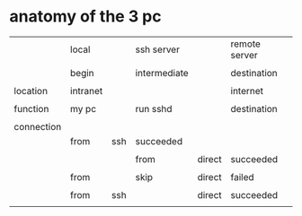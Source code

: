 * anatomy of the 3 pc

|            | local    |     | ssh server   |        | remote server |
|            |          |     |              |        |               |
|            | begin    |     | intermediate |        | destination   |
|            |          |     |              |        |               |
|------------+----------+-----+--------------+--------+---------------|
| location   | intranet |     |              |        | internet      |
|            |          |     |              |        |               |
| function   | my pc    |     | run sshd     |        | destination   |
|            |          |     |              |        |               |
| connection |          |     |              |        |               |
|            | from     | ssh | succeeded    |        |               |
|            |          |     |              |        |               |
|            |          |     | from         | direct | succeeded     |
|            |          |     |              |        |               |
|            | from     |     | skip         | direct | failed        |
|            |          |     |              |        |               |
|            | from     | ssh |              | direct | succeeded     |
|            |          |     |              |        |               |

* 
